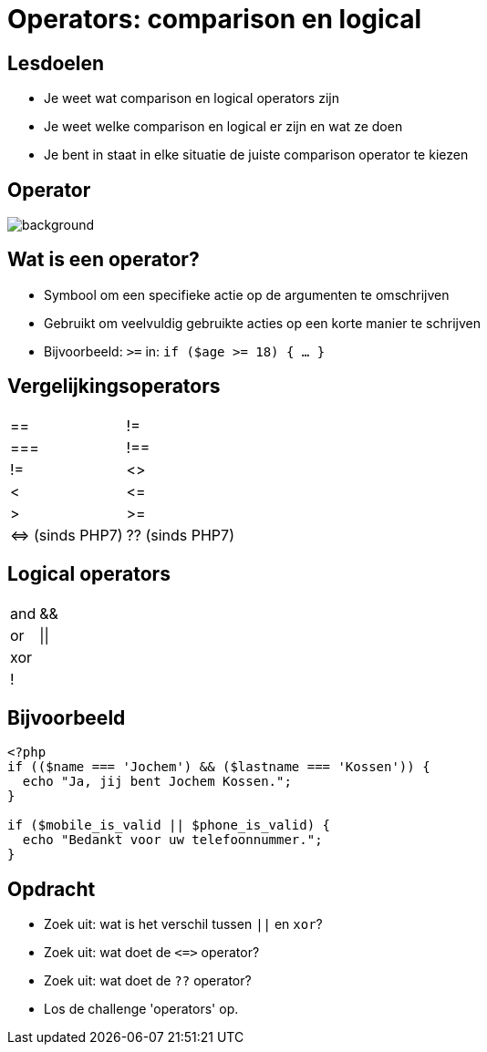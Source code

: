 = Operators: comparison en logical
:source-highlighter: coderay
:revealjs_theme: serif
:revealjs_history: true

== Lesdoelen
* Je weet wat comparison en logical operators zijn
* Je weet welke comparison en logical er zijn en wat ze doen
* Je bent in staat in elke situatie de juiste comparison operator te kiezen

[%notitle]
== Operator
image::img/operator.jpg[background,size=contain]

== Wat is een operator?

[%step]
* Symbool om een specifieke actie op de argumenten te omschrijven
* Gebruikt om veelvuldig gebruikte acties op een korte manier te schrijven
* Bijvoorbeeld: `>=` in: `if ($age >= 18) { ... }`

== Vergelijkingsoperators

[cols="2"]
|===

| ==
| !=

| ===
| !==

| !=
| <>

| <
| +<=+

| >
| >=

| +<=>+ (sinds PHP7)
| ?? (sinds PHP7)

|===

== Logical operators

[cols="2"]
|===

| and
| &&

| or
| \|\|

| xor
|

| !
|

|===

== Bijvoorbeeld

[source,php]
----
<?php
if (($name === 'Jochem') && ($lastname === 'Kossen')) {
  echo "Ja, jij bent Jochem Kossen.";
}

if ($mobile_is_valid || $phone_is_valid) {
  echo "Bedankt voor uw telefoonnummer.";
}
----

== Opdracht

* Zoek uit: wat is het verschil tussen `||` en `xor`?
* Zoek uit: wat doet de `+<=>+` operator?
* Zoek uit: wat doet de `??` operator?
* Los de challenge 'operators' op.
